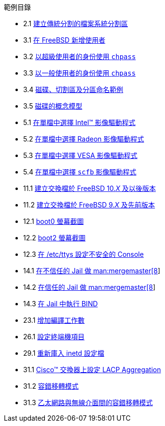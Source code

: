 // Code generated by the FreeBSD Documentation toolchain. DO NOT EDIT.
// Please don't change this file manually but run `make` to update it.
// For more information, please read the FreeBSD Documentation Project Primer

[.toc]
--
[.toc-title]
範例目錄

* 2.1  link:bsdinstall#bsdinstall-part-manual-splitfs[建立傳統分割的檔案系統分割區]
* 3.1  link:basics#users-modifying-adduser[在 FreeBSD 新增使用者]
* 3.2  link:basics#users-modifying-chpass-su[以超級使用者的身份使用 `chpass`]
* 3.3  link:basics#users-modifying-chpass-ru[以一般使用者的身份使用 `chpass`]
* 3.4  link:basics#basics-disk-slice-part[磁碟、切割區及分區命名範例]
* 3.5  link:basics#basics-concept-disk-model[磁碟的概念模型]
* 5.1  link:x11#x-config-video-cards-file-intel[在單檔中選擇 Intel(TM) 影像驅動程式]
* 5.2  link:x11#x-config-video-cards-file-radeon[在單檔中選擇 Radeon 影像驅動程式]
* 5.3  link:x11#x-config-video-cards-file-vesa[在單檔中選擇 VESA 影像驅動程式]
* 5.4  link:x11#x-config-video-cards-file-scfb[在單檔中選擇 `scfb` 影像驅動程式]
* 11.1  link:config#swapfile-10-and-later[建立交換檔於 FreeBSD 10._X_ 及以後版本]
* 11.2  link:config#swapfile-9-and-earlier[建立交換檔於 FreeBSD 9._X_ 及先前版本]
* 12.1  link:boot#boot-boot0-example[[.filename]#boot0# 螢幕截圖]
* 12.2  link:boot#boot-boot2-example[[.filename]#boot2# 螢幕截圖]
* 12.3  link:boot#boot-insecure-console[在 [.filename]#/etc/ttys# 設定不安全的 Console]
* 14.1  link:jails#jails-ezjail-update-mergemaster-untrusted[在不信任的 Jail 做 man:mergemaster[8]]
* 14.2  link:jails#jails-ezjail-update-mergemaster-trusted[在信任的 Jail 做 man:mergemaster[8]]
* 14.3  link:jails#jails-ezjail-example-bind-steps[在 Jail 中執行 BIND]
* 23.1  link:cutting-edge#updating-src-building-jobs-example[增加編譯工作數]
* 26.1  link:serialcomms#ex-etc-ttys[設定終端機項目]
* 29.1  link:network-servers#network-inetd-reread[重新庫入 inetd 設定檔]
* 31.1  link:advanced-networking#networking-lacp-aggregation-cisco[Cisco(TM) 交換器上設定 LACP Aggregation]
* 31.2  link:advanced-networking#networking-lagg-failover[容錯移轉模式]
* 31.3  link:advanced-networking#networking-lagg-wired-and-wireless[乙太網路與無線介面間的容錯移轉模式]
--

